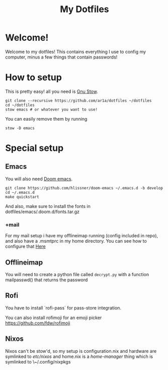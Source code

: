 #+TITLE: My Dotfiles
* Welcome!
Welcome to my dotfiles! This contains everything I use to config my computer,
minus a few things that contain passwords!
* How to setup
This is pretty easy! all you need is [[https://www.gnu.org/software/stow/][Gnu Stow]].
#+BEGIN_SRC shell
git clone --recursive https://github.com/ar1a/dotfiles ~/dotfiles
cd ~/dotfiles
stow emacs # or whatever you want to use!
#+END_SRC

You can easily remove them by running
#+BEGIN_SRC shell
stow -D emacs
#+END_SRC
* Special setup
** Emacs
You will also need [[https://github.com/hlissner/doom-emacs/tree/develop][Doom emacs]].
#+BEGIN_SRC shell
git clone https://github.com/hlissner/doom-emacs ~/.emacs.d -b develop
cd ~/.emacs.d
make quickstart
#+END_SRC
And also, make sure to install the fonts in dotfiles/emacs/.doom.d/fonts.tar.gz
*** +mail
For my mail setup i have my offlineimap running (config included in repo), and
also have a .msmtprc in my home directory. You can see how to configure that [[https://wiki.archlinux.org/index.php/Msmtp][Here]]

** Offlineimap
You will need to create a python file called ~decrypt.py~ with a function
mailpasswd() that returns the password
** Rofi
You have to install `rofi-pass` for pass-store integration.

You can also install rofimoji for an emoji picker https://github.com/fdw/rofimoji
** Nixos
Nixos can't be stow'd, so my setup is configuration.nix and hardware are
symlinked to /etc/nixos/ and home.nix is a [[ https://github.com/rycee/home-manager ][home-manager]] thing which is symlinked
to \~/.config/nixpkgs

